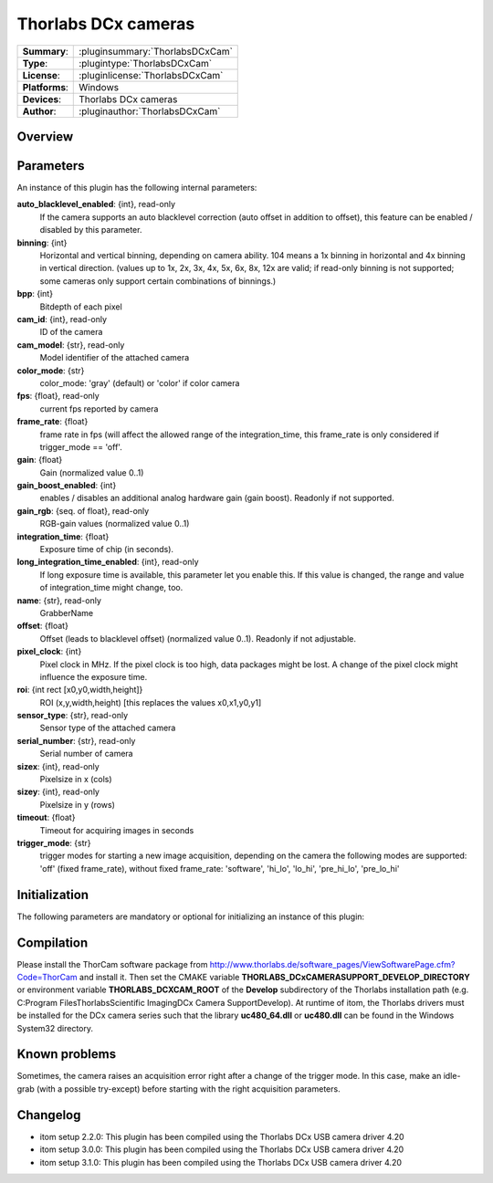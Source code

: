 ========================
 Thorlabs DCx cameras
========================

=============== ========================================================================================================
**Summary**:    :pluginsummary:`ThorlabsDCxCam`
**Type**:       :plugintype:`ThorlabsDCxCam`
**License**:    :pluginlicense:`ThorlabsDCxCam`
**Platforms**:  Windows
**Devices**:    Thorlabs DCx cameras
**Author**:     :pluginauthor:`ThorlabsDCxCam`
=============== ========================================================================================================
 
Overview
========

.. pluginsummaryextended::
    :plugin: ThorlabsDCxCam
    
Parameters
===========

An instance of this plugin has the following internal parameters:

**auto_blacklevel_enabled**: {int}, read-only
    If the camera supports an auto blacklevel correction (auto offset in addition to offset), this feature can be enabled / disabled by this parameter.
**binning**: {int}
    Horizontal and vertical binning, depending on camera ability. 104 means a 1x binning in horizontal and 4x binning in vertical direction. (values up to 1x, 2x, 3x, 4x, 5x, 6x, 8x, 12x are valid; if read-only binning is not supported; some cameras only support certain combinations of binnings.)
**bpp**: {int}
    Bitdepth of each pixel
**cam_id**: {int}, read-only
    ID of the camera
**cam_model**: {str}, read-only
    Model identifier of the attached camera
**color_mode**: {str}
    color_mode: 'gray' (default) or 'color' if color camera
**fps**: {float}, read-only
    current fps reported by camera
**frame_rate**: {float}
    frame rate in fps (will affect the allowed range of the integration_time, this frame_rate is only considered if trigger_mode == 'off'.
**gain**: {float}
    Gain (normalized value 0..1)
**gain_boost_enabled**: {int}
    enables / disables an additional analog hardware gain (gain boost). Readonly if not supported.
**gain_rgb**: {seq. of float}, read-only
    RGB-gain values (normalized value 0..1)
**integration_time**: {float}
    Exposure time of chip (in seconds).
**long_integration_time_enabled**: {int}, read-only
    If long exposure time is available, this parameter let you enable this. If this value is changed, the range and value of integration_time might change, too.
**name**: {str}, read-only
    GrabberName
**offset**: {float}
    Offset (leads to blacklevel offset) (normalized value 0..1). Readonly if not adjustable.
**pixel_clock**: {int}
    Pixel clock in MHz. If the pixel clock is too high, data packages might be lost. A change of the pixel clock might influence the exposure time.
**roi**: {int rect [x0,y0,width,height]}
    ROI (x,y,width,height) [this replaces the values x0,x1,y0,y1]
**sensor_type**: {str}, read-only
    Sensor type of the attached camera
**serial_number**: {str}, read-only
    Serial number of camera
**sizex**: {int}, read-only
    Pixelsize in x (cols)
**sizey**: {int}, read-only
    Pixelsize in y (rows)
**timeout**: {float}
    Timeout for acquiring images in seconds
**trigger_mode**: {str}
    trigger modes for starting a new image acquisition, depending on the camera the following modes are supported: 'off' (fixed frame_rate), without fixed frame_rate: 'software', 'hi_lo', 'lo_hi', 'pre_hi_lo', 'pre_lo_hi'

Initialization
==============
  
The following parameters are mandatory or optional for initializing an instance of this plugin:
    
    .. plugininitparams::
        :plugin: ThorlabsDCxCam
        
Compilation
===========

Please install the ThorCam software package from http://www.thorlabs.de/software_pages/ViewSoftwarePage.cfm?Code=ThorCam and install it. Then set the CMAKE
variable **THORLABS_DCxCAMERASUPPORT_DEVELOP_DIRECTORY** or environment variable **THORLABS_DCXCAM_ROOT** of the **Develop** subdirectory of the Thorlabs installation path (e.g. C:\Program Files\Thorlabs\Scientific Imaging\DCx Camera Support\Develop).
At runtime of itom, the Thorlabs drivers must be installed for the DCx camera series such that the library **uc480_64.dll** or **uc480.dll** can be found in the
Windows System32 directory.

Known problems
===============

Sometimes, the camera raises an acquisition error right after a change of the trigger mode. In this case, make an idle-grab (with a possible try-except) before starting
with the right acquisition parameters.

Changelog
==========

* itom setup 2.2.0: This plugin has been compiled using the Thorlabs DCx USB camera driver 4.20
* itom setup 3.0.0: This plugin has been compiled using the Thorlabs DCx USB camera driver 4.20
* itom setup 3.1.0: This plugin has been compiled using the Thorlabs DCx USB camera driver 4.20
